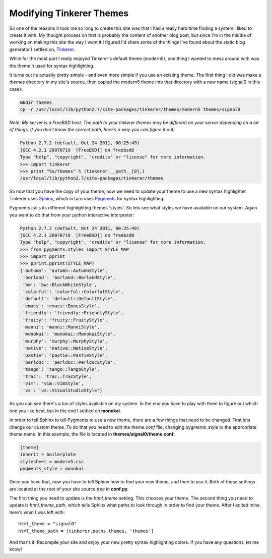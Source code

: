 Modifying Tinkerer Themes
=========================

So one of the reasons it took me so long to create this site was that I had
a really hard time finding a system I liked to create it with.  My thought
process on that is probably the content of another blog post, but since I'm
in the middle of working on making this site the way I want it I figured I'd
share some of the things I've found about the static blog generator I settled
on, Tinkerer_.

While for the most part I really enjoyed Tinkerer's default theme (modern5),
one thing I wanted to mess around with was the theme it used for syntax
highlighting.

.. more::

It turns out its actually pretty simple - and even more simple if you use an
existing theme.  The first thing I did was make a *themes* directory in my
site's source, then copied the modern5 theme into that directory with a new
name (signal0 in this case):

.. code-block:: console

    mkdir themes
    cp -r /usr/local/lib/python2.7/site-packages/tinkerer/themes/modern5 themes/signal0

*Note: My server is a FreeBSD host.  The path to your tinkerer themes may be
different on your server depending on a lot of things.  If you don't know the
correct path, here's a way you can figure it out:*

.. code-block:: pycon

    Python 2.7.2 (default, Oct 24 2011, 00:25:49) 
    [GCC 4.2.1 20070719  [FreeBSD]] on freebsd8
    Type "help", "copyright", "credits" or "license" for more information.
    >>> import tinkerer
    >>> print "%s/themes" % (tinkerer.__path__[0],)
    /usr/local/lib/python2.7/site-packages/tinkerer/themes

So now that you have the copy of your theme, now we need to update your theme
to use a new syntax highlighter.  Tinkerer uses Sphinx_, which in turn uses
Pygments_ for syntax highlighting.

Pygments calls its different highlighting themes 'styles'.  So lets see what
styles we have available on our system.  Again you want to do that from your
python interactive interpreter:

.. code-block:: pycon

    Python 2.7.2 (default, Oct 24 2011, 00:25:49) 
    [GCC 4.2.1 20070719  [FreeBSD]] on freebsd8
    Type "help", "copyright", "credits" or "license" for more information.
    >>> from pygments.styles import STYLE_MAP
    >>> import pprint
    >>> pprint.pprint(STYLE_MAP)
    {'autumn': 'autumn::AutumnStyle',
     'borland': 'borland::BorlandStyle',
     'bw': 'bw::BlackWhiteStyle',
     'colorful': 'colorful::ColorfulStyle',
     'default': 'default::DefaultStyle',
     'emacs': 'emacs::EmacsStyle',
     'friendly': 'friendly::FriendlyStyle',
     'fruity': 'fruity::FruityStyle',
     'manni': 'manni::ManniStyle',
     'monokai': 'monokai::MonokaiStyle',
     'murphy': 'murphy::MurphyStyle',
     'native': 'native::NativeStyle',
     'pastie': 'pastie::PastieStyle',
     'perldoc': 'perldoc::PerldocStyle',
     'tango': 'tango::TangoStyle',
     'trac': 'trac::TracStyle',
     'vim': 'vim::VimStyle',
     'vs': 'vs::VisualStudioStyle'}

As you can see there's a ton of styles available on my system.  In the end you
have to play with them to figure out which one you like best, but in the end
I settled on **monokai**.

In order to tell Sphinx to tell Pygments to use a new theme, there are a few
things that need to be changed.  First lets change our custom theme.  To do
that you need to edit the *theme.conf* file, changing pygments_style to the
appropriate theme name.  In this example, the file is located in
**themes/signal0/theme.conf**:

.. code-block:: ini

    [theme]
    inherit = boilerplate
    stylesheet = modern5.css
    pygments_style = monokai

Once you have that, now you have to tell Sphinx how to find your new theme, and
then to use it.  Both of these settings are located at the root of your site
source tree in **conf.py**.

The first thing you need to update is the *html_theme* setting.  This chooses
your theme.  The second thing you need to update is *html_theme_path*, which
tells Sphinx what paths to look through in order to find your theme.  After
I edited mine, here's what I was left with::

    html_theme = "signal0"
    html_theme_path = [tinkerer.paths.themes, 'themes']

And that's it!  Recompile your site and enjoy your new pretty syntax
highlighting colors.  If you have any questions, let me know!


.. _Tinkerer: http://tinkerer.me/
.. _Sphinx: http://sphinx.pocoo.org/
.. _Pygments: http://pygments.org/


.. author:: default
.. categories:: tinkerer, python
.. tags:: none
.. comments::
